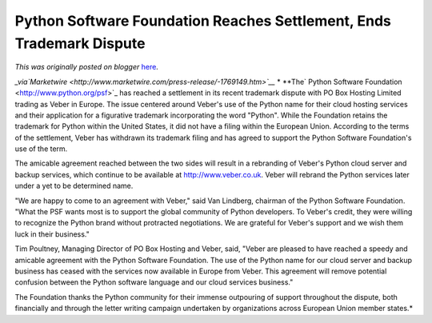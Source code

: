 .. post:: 2013-03-18
   :tags: post, legacy-blogger
   :author: Python Software Foundation
   :category: Legacy
   :location: World
   :language: en

Python Software Foundation Reaches Settlement, Ends Trademark Dispute
=====================================================================

*This was originally posted on blogger* `here <https://pyfound.blogspot.com/2013/03/python-software-foundation-reaches.html>`_.

*_via`Marketwire <http://www.marketwire.com/press-release/-1769149.htm>`__*  
*  
**The` Python Software Foundation <http://www.python.org/psf>`_ has reached a
settlement in its recent trademark dispute with PO Box Hosting Limited trading
as Veber in Europe. The issue centered around Veber's use of the Python name
for their cloud hosting services and their application for a figurative
trademark incorporating the word "Python". While the Foundation retains the
trademark for Python within the United States, it did not have a filing within
the European Union. According to the terms of the settlement, Veber has
withdrawn its trademark filing and has agreed to support the Python Software
Foundation's use of the term.  
  
The amicable agreement reached between the two sides will result in a
rebranding of Veber's Python cloud server and backup services, which continue
to be available at `http://www.veber.co.uk <http://www.veber.co.uk/>`_. Veber
will rebrand the Python services later under a yet to be determined name.  
  
"We are happy to come to an agreement with Veber," said Van Lindberg, chairman
of the Python Software Foundation. "What the PSF wants most is to support the
global community of Python developers. To Veber's credit, they were willing to
recognize the Python brand without protracted negotiations. We are grateful
for Veber's support and we wish them luck in their business."  
  
Tim Poultney, Managing Director of PO Box Hosting and Veber, said, "Veber are
pleased to have reached a speedy and amicable agreement with the Python
Software Foundation. The use of the Python name for our cloud server and
backup business has ceased with the services now available in Europe from
Veber. This agreement will remove potential confusion between the Python
software language and our cloud services business."  
  
The Foundation thanks the Python community for their immense outpouring of
support throughout the dispute, both financially and through the letter
writing campaign undertaken by organizations across European Union member
states.*

